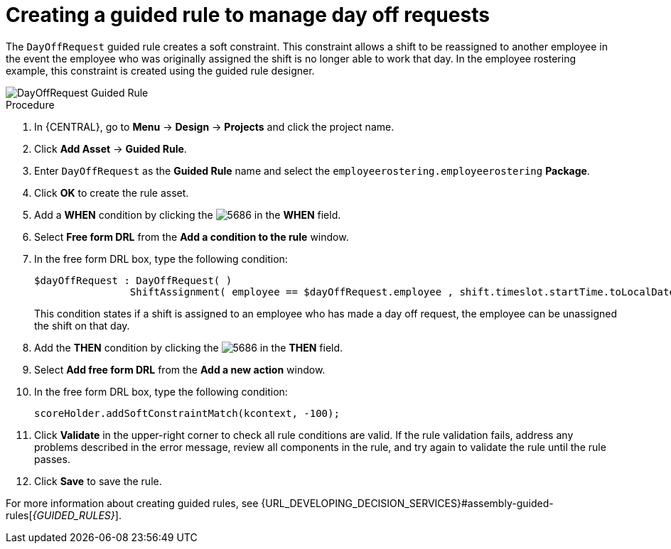 [id='wb-employee-rostering-day-off-request-rule-proc']
= Creating a guided rule to manage day off requests

The `DayOffRequest` guided rule creates a soft constraint. This constraint allows a shift to be reassigned to another employee in the event the employee who was originally assigned the shift is no longer able to work that day. In the employee rostering example, this constraint is created using the guided rule designer. 

image::employee-rostering/DayOffRequest.png[DayOffRequest Guided Rule]

.Procedure
. In {CENTRAL}, go to *Menu* -> *Design* -> *Projects* and click the project name.
. Click *Add Asset* -> *Guided Rule*.
. Enter `DayOffRequest` as the *Guided Rule* name and select the `employeerostering.employeerostering` *Package*. 
. Click *OK* to create the rule asset.
. Add a *WHEN* condition by clicking the image:employee-rostering/5686.png[] in the *WHEN* field.
. Select *Free form DRL* from the *Add a condition to the rule* window.
. In the free form DRL box, type the following condition:
+
[source,java]
----
$dayOffRequest : DayOffRequest( )
		ShiftAssignment( employee == $dayOffRequest.employee , shift.timeslot.startTime.toLocalDate() == $dayOffRequest.date )
----
+
This condition states if a shift is assigned to an employee who has made a day off request, the employee can be unassigned the shift on that day.
. Add the *THEN* condition by clicking the image:employee-rostering/5686.png[] in the *THEN* field.
. Select *Add free form DRL* from the *Add a new action* window.
. In the free form DRL box, type the following condition:
+
[source,java]
----
scoreHolder.addSoftConstraintMatch(kcontext, -100);
----

. Click *Validate* in the upper-right corner to check all rule conditions are valid. If the rule validation fails, address any problems described in the error message, review all components in the rule, and try again to validate the rule until the rule passes.
. Click *Save* to save the rule.

For more information about creating guided rules, see {URL_DEVELOPING_DECISION_SERVICES}#assembly-guided-rules[_{GUIDED_RULES}_].
